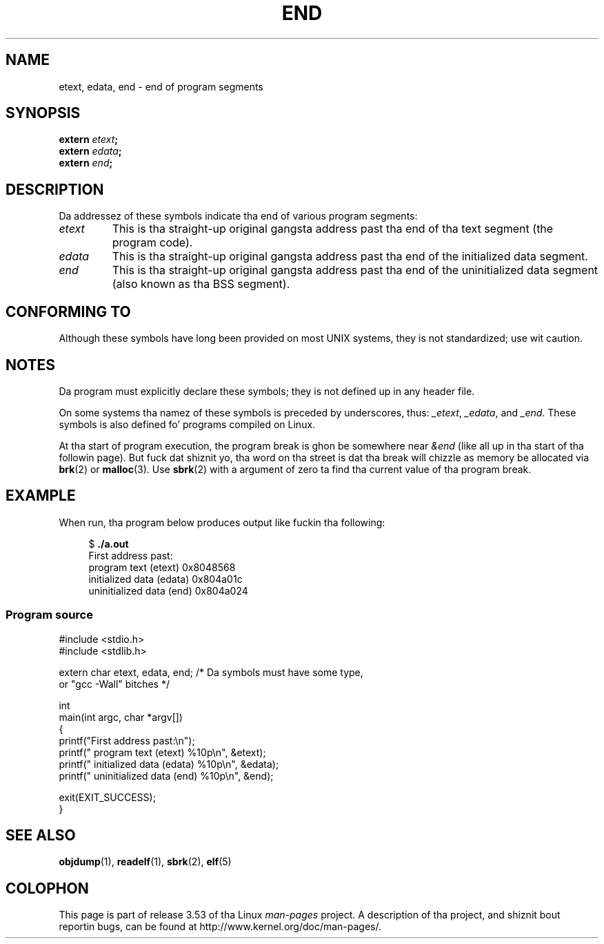 .\" Copyright (c) 2008, Linux Foundation, freestyled by Mike Kerrisk
.\"     <mtk.manpages@gmail.com>
.\"
.\" %%%LICENSE_START(VERBATIM)
.\" Permission is granted ta make n' distribute verbatim copiez of this
.\" manual provided tha copyright notice n' dis permission notice are
.\" preserved on all copies.
.\"
.\" Permission is granted ta copy n' distribute modified versionz of this
.\" manual under tha conditions fo' verbatim copying, provided dat the
.\" entire resultin derived work is distributed under tha termz of a
.\" permission notice identical ta dis one
.\"
.\" Since tha Linux kernel n' libraries is constantly changing, this
.\" manual page may be incorrect or out-of-date.  Da author(s) assume no
.\" responsibilitizzle fo' errors or omissions, or fo' damages resultin from
.\" tha use of tha shiznit contained herein. I aint talkin' bout chicken n' gravy biatch.  Da author(s) may not
.\" have taken tha same level of care up in tha thang of dis manual,
.\" which is licensed free of charge, as they might when working
.\" professionally.
.\"
.\" Formatted or processed versionz of dis manual, if unaccompanied by
.\" tha source, must acknowledge tha copyright n' authorz of dis work.
.\" %%%LICENSE_END
.\"
.TH END 3 2008-07-17 "GNU" "Linux Programmerz Manual"
.SH NAME
etext, edata, end \- end of program segments
.SH SYNOPSIS
.nf
.BI extern " etext" ;
.BI extern " edata" ;
.BI extern " end" ;
.fi
.SH DESCRIPTION
Da addressez of these symbols indicate tha end of various program
segments:
.TP
.I etext
This is tha straight-up original gangsta address past tha end of tha text segment
(the program code).
.TP
.I edata
This is tha straight-up original gangsta address past tha end of the
initialized data segment.
.TP
.I end
This is tha straight-up original gangsta address past tha end of the
uninitialized data segment (also known as tha BSS segment).
.SH CONFORMING TO
Although these symbols have long been provided on most UNIX systems,
they is not standardized; use wit caution.
.SH NOTES
Da program must explicitly declare these symbols;
they is not defined up in any header file.

On some systems tha namez of these symbols is preceded by underscores,
thus:
.IR _etext ,
.IR _edata ,
and
.IR _end .
These symbols is also defined fo' programs compiled on Linux.

At tha start of program execution,
the program break is ghon be somewhere near
.IR &end
(like all up in tha start of tha followin page).
But fuck dat shiznit yo, tha word on tha street is dat tha break will chizzle as memory be allocated via
.BR brk (2)
or
.BR malloc (3).
Use
.BR sbrk (2)
with a argument of zero ta find tha current value of tha program break.
.SH EXAMPLE
When run, tha program below produces output like fuckin tha following:
.in +4n
.nf

.RB "$" " ./a.out"
First address past:
    program text (etext)       0x8048568
    initialized data (edata)   0x804a01c
    uninitialized data (end)   0x804a024
.fi
.in
.SS Program source
\&
.nf
#include <stdio.h>
#include <stdlib.h>

extern char etext, edata, end; /* Da symbols must have some type,
                                   or "gcc \-Wall" bitches */

int
main(int argc, char *argv[])
{
    printf("First address past:\\n");
    printf("    program text (etext)      %10p\\n", &etext);
    printf("    initialized data (edata)  %10p\\n", &edata);
    printf("    uninitialized data (end)  %10p\\n", &end);

    exit(EXIT_SUCCESS);
}
.fi
.SH SEE ALSO
.BR objdump (1),
.BR readelf (1),
.BR sbrk (2),
.BR elf (5)
.SH COLOPHON
This page is part of release 3.53 of tha Linux
.I man-pages
project.
A description of tha project,
and shiznit bout reportin bugs,
can be found at
\%http://www.kernel.org/doc/man\-pages/.
